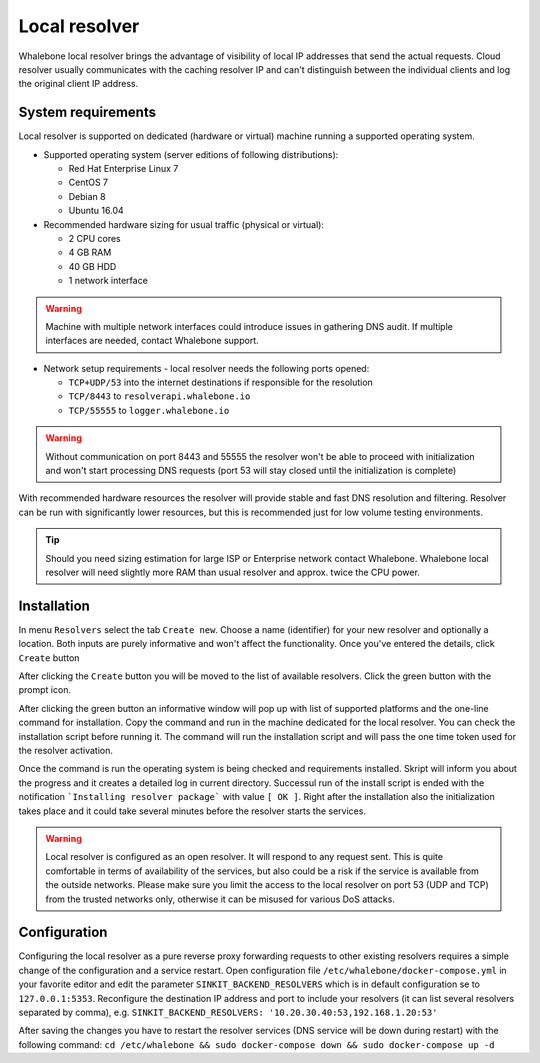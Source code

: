 Local resolver
==============

Whalebone local resolver brings the advantage of visibility of local IP addresses that send the actual requests. Cloud resolver usually communicates with the caching resolver IP and can't distinguish between the individual clients and log the original client IP address.

System requirements
-------------------

Local resolver is supported on dedicated (hardware or virtual) machine running a supported operating system.

* Supported operating system (server editions of following distributions):

  * Red Hat Enterprise Linux 7
  * CentOS 7
  * Debian 8
  * Ubuntu 16.04

* Recommended hardware sizing for usual traffic (physical or virtual):

  * 2 CPU cores
  * 4 GB RAM
  * 40 GB HDD
  * 1 network interface

.. warning:: Machine with multiple network interfaces could introduce issues in gathering DNS audit. If multiple interfaces are needed, contact Whalebone support.

* Network setup requirements - local resolver needs the following ports opened:
  
  * ``TCP+UDP/53`` into the internet destinations if responsible for the resolution
  * ``TCP/8443`` to ``resolverapi.whalebone.io`` 
  * ``TCP/55555`` to ``logger.whalebone.io``

.. warning:: Without communication on port 8443 and 55555 the resolver won't be able to proceed with initialization and won't start processing DNS requests (port 53 will stay closed until the initialization is complete)

With recommended hardware resources the resolver will provide stable and fast DNS resolution and filtering. Resolver can be run with significantly lower resources, but this is recommended just for low volume testing environments.

.. tip:: Should you need sizing estimation for large ISP or Enterprise network contact Whalebone. Whalebone local resolver will need slightly more RAM than usual resolver and approx. twice the CPU power. 

Installation
------------

In menu ``Resolvers`` select the tab ``Create new``. Choose a name (identifier) for your new resolver and optionally a location. Both inputs are purely informative and won't affect the functionality.
Once you've entered the details, click ``Create`` button

.. image:: ./img/lr_new.png
   :align: center

After clicking the ``Create`` button you will be moved to the list of available resolvers. Click the green button with the prompt icon.

.. image:: ./img/lr_list.png
   :align: center

After clicking the green button an informative window will pop up with list of supported platforms and the one-line command for installation. Copy the command and run in the machine dedicated for the local resolver. You can check the installation script before running it. 
The command will run the installation script and will pass the one time token used for the resolver activation.

.. image:: ./img/lr_install.png
   :align: center

Once the command is run the operating system is being checked and requirements installed. Skript will inform you about the progress and it creates a detailed log in current directory.
Successul run of the install script is ended with the notification ```Installing resolver package``` with value ``[ OK ]``. Right after the installation also the initialization takes place and it could take several minutes before the resolver starts the services.

.. image:: ./img/lr_install_script.png
   :align: center

.. warning:: Local resolver is configured as an open resolver. It will respond to any request sent. This is quite comfortable in terms of availability of the services, but also could be a risk if the service is available from the outside networks. Please make sure you limit the access to the local resolver on port 53 (UDP and TCP) from the trusted networks only, otherwise it can be misused for various DoS attacks.


Configuration
-------------

Configuring the local resolver as a pure reverse proxy forwarding requests to other existing resolvers requires a simple change of the configuration and a service restart.
Open configuration file ``/etc/whalebone/docker-compose.yml`` in your favorite editor and edit the parameter ``SINKIT_BACKEND_RESOLVERS`` which is in default configuration se to ``127.0.0.1:5353``. Reconfigure the destination IP address and port to include your resolvers (it can list several resolvers separated by comma), e.g. ``SINKIT_BACKEND_RESOLVERS: '10.20.30.40:53,192.168.1.20:53'``

.. image:: ./img/lr_forwarder.png
   :align: center

After saving the changes you have to restart the resolver services (DNS service will be down during restart) with the following command: ``cd /etc/whalebone && sudo docker-compose down && sudo docker-compose up -d``
